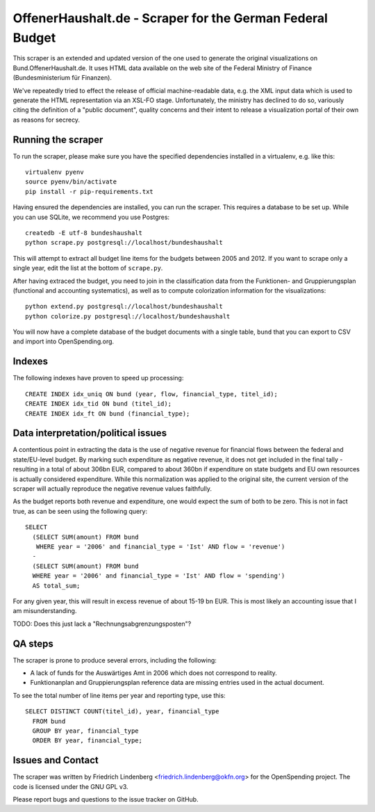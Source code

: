 OffenerHaushalt.de - Scraper for the German Federal Budget
==========================================================

This scraper is an extended and updated version of the one used to generate the 
original visualizations on Bund.OffenerHaushalt.de. It uses HTML data available
on the web site of the Federal Ministry of Finance (Bundesministerium für 
Finanzen). 

We've repeatedly tried to effect the release of official machine-readable data,
e.g. the XML input data which is used to generate the HTML representation via an
XSL-FO stage. Unfortunately, the ministry has declined to do so, variously citing
the definition of a "public document", quality concerns and their intent to 
release a visualization portal of their own as reasons for secrecy.


Running the scraper
-------------------

To run the scraper, please make sure you have the specified dependencies 
installed in a virtualenv, e.g. like this::

  virtualenv pyenv
  source pyenv/bin/activate
  pip install -r pip-requirements.txt

Having ensured the dependencies are installed, you can run the scraper. This 
requires a database to be set up. While you can use SQLite, we recommend you
use Postgres::

  createdb -E utf-8 bundeshaushalt
  python scrape.py postgresql://localhost/bundeshaushalt

This will attempt to extract all budget line items for the budgets between
2005 and 2012. If you want to scrape only a single year, edit the list at the
bottom of ``scrape.py``. 

After having extraced the budget, you need to join in the classification 
data from the Funktionen- and Gruppierungsplan (functional and accounting 
systematics), as well as to compute colorization information for the 
visualizations::

  python extend.py postgresql://localhost/bundeshaushalt
  python colorize.py postgresql://localhost/bundeshaushalt

You will now have a complete database of the budget documents with a single
table, ``bund`` that you can export to CSV and import into OpenSpending.org.


Indexes
-------

The following indexes have proven to speed up processing::

  CREATE INDEX idx_uniq ON bund (year, flow, financial_type, titel_id);
  CREATE INDEX idx_tid ON bund (titel_id);
  CREATE INDEX idx_ft ON bund (financial_type);


Data interpretation/political issues
------------------------------------

A contentious point in extracting the data is the use of negative revenue
for financial flows between the federal and state/EU-level budget. By marking
such expenditure as negative revenue, it does not get included in the final
tally - resulting in a total of about 306bn EUR, compared to about 360bn if 
expenditure on state budgets and EU own resources is actually considered 
expenditure. While this normalization was applied to the original site, the 
current version of the scraper will actually reproduce the negative revenue 
values faithfully.

As the budget reports both revenue and expenditure, one would expect the sum
of both to be zero. This is not in fact true, as can be seen using the 
following query::

  SELECT 
    (SELECT SUM(amount) FROM bund 
     WHERE year = '2006' and financial_type = 'Ist' AND flow = 'revenue')
    -
    (SELECT SUM(amount) FROM bund 
    WHERE year = '2006' and financial_type = 'Ist' AND flow = 'spending')
    AS total_sum;

For any given year, this will result in excess revenue of about 15-19 bn
EUR. This is most likely an accounting issue that I am misunderstanding.

TODO: Does this just lack a "Rechnungsabgrenzungsposten"? 


QA steps
--------

The scraper is prone to produce several errors, including the following:

* A lack of funds for the Auswärtiges Amt in 2006 which does not correspond
  to reality.
* Funktionanplan and Gruppierungsplan reference data are missing entries used 
  in the actual document.

To see the total number of line items per year and reporting type, use this::

  SELECT DISTINCT COUNT(titel_id), year, financial_type 
    FROM bund 
    GROUP BY year, financial_type 
    ORDER BY year, financial_type;


Issues and Contact
------------------

The scraper was written by Friedrich Lindenberg <friedrich.lindenberg@okfn.org>
for the OpenSpending project. The code is licensed under the GNU GPL v3.

Please report bugs and questions to the issue tracker on GitHub.

